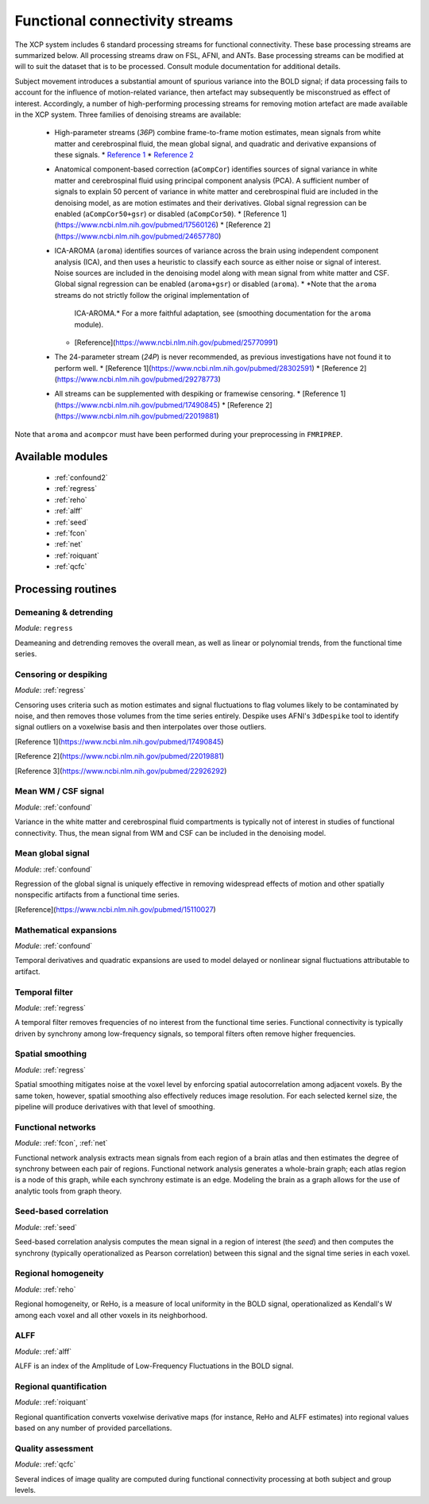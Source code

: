 .. _functional:

Functional connectivity streams
================================

The XCP system includes 6 standard processing streams for functional connectivity. These base
processing streams are summarized below. All processing streams draw on FSL, AFNI, and ANTs. Base
processing streams can be modified at will to suit the dataset that is to be processed. Consult
module documentation for additional details.

Subject movement introduces a substantial amount of spurious variance into the BOLD signal; if data
processing fails to account for the influence of motion-related variance, then artefact may
subsequently be misconstrued as effect of interest. Accordingly, a number of high-performing
processing streams for removing motion artefact are made available in the XCP system. Three
families of denoising streams are available:

 * High-parameter streams (`36P`) combine frame-to-frame motion estimates, mean signals from white
   matter and cerebrospinal fluid, the mean global signal, and quadratic and derivative expansions
   of these signals.
   * `Reference 1 <https://www.ncbi.nlm.nih.gov/pubmed/22926292>`_
   * `Reference 2 <https://www.ncbi.nlm.nih.gov/pubmed/23994314>`_
 * Anatomical component-based correction (``aCompCor``) identifies sources of signal variance in
   white matter and cerebrospinal fluid using principal component analysis (PCA).
   A sufficient number of signals to explain 50 percent of variance in white matter and
   cerebrospinal fluid are included in the denoising model, as are motion estimates and their
   derivatives. Global signal regression can be enabled (``aCompCor50+gsr``) or disabled
   (``aCompCor50``).
   * [Reference 1](https://www.ncbi.nlm.nih.gov/pubmed/17560126)
   * [Reference 2](https://www.ncbi.nlm.nih.gov/pubmed/24657780)
 * ICA-AROMA (``aroma``) identifies sources of variance across the brain using independent component
   analysis (ICA), and then uses a heuristic to classify each source as either noise or signal of
   interest. Noise sources are included in the denoising model along with mean signal from white
   matter and CSF. Global signal regression can be enabled (``aroma+gsr``) or disabled (``aroma``).
   * *Note that the ``aroma`` streams do not strictly follow the original implementation of
     ICA-AROMA.* For a more faithful adaptation, see (smoothing documentation for the ``aroma``
     module).
   * [Reference](https://www.ncbi.nlm.nih.gov/pubmed/25770991)
 * The 24-parameter stream (`24P`) is never recommended, as previous investigations have not found
   it to perform well.
   * [Reference 1](https://www.ncbi.nlm.nih.gov/pubmed/28302591)
   * [Reference 2](https://www.ncbi.nlm.nih.gov/pubmed/29278773)
 * All streams can be supplemented with despiking or framewise censoring.
   * [Reference 1](https://www.ncbi.nlm.nih.gov/pubmed/17490845)
   * [Reference 2](https://www.ncbi.nlm.nih.gov/pubmed/22019881)

Note that ``aroma`` and ``acompcor`` must have been performed during your preprocessing in
``FMRIPREP``.

Available modules
------------------

 * :ref:`confound2`
 * :ref:`regress`
 * :ref:`reho`
 * :ref:`alff`
 * :ref:`seed`
 * :ref:`fcon`
 * :ref:`net`
 * :ref:`roiquant`
 * :ref:`qcfc`

Processing routines
-----------------------

Demeaning & detrending
~~~~~~~~~~~~~~~~~~~~~~~~~

*Module*: ``regress``

Deameaning and detrending removes the overall mean, as well as linear or polynomial trends, from
the functional time series.

Censoring or despiking
~~~~~~~~~~~~~~~~~~~~~~~~

*Module*: :ref:`regress`

Censoring uses criteria such as motion estimates and signal fluctuations to flag volumes likely to
be contaminated by noise, and then removes those volumes from the time series entirely. Despike
uses AFNI's ``3dDespike`` tool to identify signal outliers on a voxelwise basis and then
interpolates over those outliers.

[Reference 1](https://www.ncbi.nlm.nih.gov/pubmed/17490845)

[Reference 2](https://www.ncbi.nlm.nih.gov/pubmed/22019881)

[Reference 3](https://www.ncbi.nlm.nih.gov/pubmed/22926292)

Mean WM / CSF signal
~~~~~~~~~~~~~~~~~~~~~~

*Module*: :ref:`confound`

Variance in the white matter and cerebrospinal fluid compartments is typically not of interest in
studies of functional connectivity. Thus, the mean signal from WM and CSF can be included in the
denoising model.

Mean global signal
~~~~~~~~~~~~~~~~~~~~~

*Module*: :ref:`confound`

Regression of the global signal is uniquely effective in removing widespread effects of motion and
other spatially nonspecific artifacts from a functional time series.

[Reference](https://www.ncbi.nlm.nih.gov/pubmed/15110027)

Mathematical expansions
~~~~~~~~~~~~~~~~~~~~~~~~~~

*Module*: :ref:`confound`

Temporal derivatives and quadratic expansions are used to model delayed or nonlinear signal
fluctuations attributable to artifact.

Temporal filter
~~~~~~~~~~~~~~~~~

*Module*: :ref:`regress`

A temporal filter removes frequencies of no interest from the functional time series. Functional
connectivity is typically driven by synchrony among low-frequency signals, so temporal filters
often remove higher frequencies.

Spatial smoothing
~~~~~~~~~~~~~~~~~~

*Module*: :ref:`regress`

Spatial smoothing mitigates noise at the voxel level by enforcing spatial autocorrelation among
adjacent voxels. By the same token, however, spatial smoothing also effectively reduces image
resolution. For each selected kernel size, the pipeline will produce derivatives with that level of
smoothing.

Functional networks
~~~~~~~~~~~~~~~~~~~~~

*Module*: :ref:`fcon`, :ref:`net`

Functional network analysis extracts mean signals from each region of a brain atlas and then
estimates the degree of synchrony between each pair of regions. Functional network analysis
generates a whole-brain graph; each atlas region is a node of this graph, while each synchrony
estimate is an edge. Modeling the brain as a graph allows for the use of analytic tools from graph
theory.

Seed-based correlation
~~~~~~~~~~~~~~~~~~~~~~~~

*Module*: :ref:`seed`

Seed-based correlation analysis computes the mean signal in a region of interest (the *seed*) and
then computes the synchrony (typically operationalized as Pearson correlation) between this signal
and the signal time series in each voxel.

Regional homogeneity
~~~~~~~~~~~~~~~~~~~~~~

*Module*: :ref:`reho`

Regional homogeneity, or ReHo, is a measure of local uniformity in the BOLD signal, operationalized
as Kendall's W among each voxel and all other voxels in its neighborhood.

ALFF
~~~~~~

*Module*: :ref:`alff`

ALFF is an index of the Amplitude of Low-Frequency Fluctuations in the BOLD signal.

Regional quantification
~~~~~~~~~~~~~~~~~~~~~~~~~~

*Module*: :ref:`roiquant`

Regional quantification converts voxelwise derivative maps (for instance, ReHo and ALFF estimates)
into regional values based on any number of provided parcellations.

Quality assessment
~~~~~~~~~~~~~~~~~~~

*Module*: :ref:`qcfc`

Several indices of image quality are computed during functional connectivity processing at both
subject and group levels.
